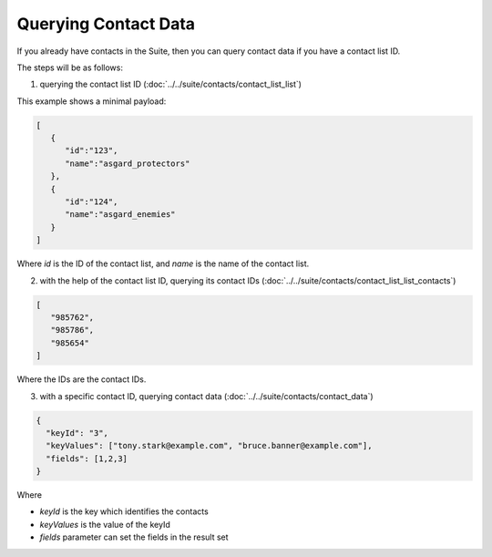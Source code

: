 Querying Contact Data
=====================

If you already have contacts in the Suite, then you can query contact data if you have a contact list ID.

The steps will be as follows:

1. querying the contact list ID (:doc:`../../suite/contacts/contact_list_list`)

This example shows a minimal payload:

.. code-block:: json

   [
      {
         "id":"123",
         "name":"asgard_protectors"
      },
      {
         "id":"124",
         "name":"asgard_enemies"
      }
   ]

Where *id* is the ID of the contact list, and *name* is the name of the contact list.

2. with the help of the contact list ID, querying its contact IDs (:doc:`../../suite/contacts/contact_list_list_contacts`)

.. code-block:: json

   [
      "985762",
      "985786",
      "985654"
   ]

Where the IDs are the contact IDs.

3. with a specific contact ID, querying contact data (:doc:`../../suite/contacts/contact_data`)

.. code-block:: json

   {
     "keyId": "3",
     "keyValues": ["tony.stark@example.com", "bruce.banner@example.com"],
     "fields": [1,2,3]
   }

Where

* *keyId* is the key which identifies the contacts
* *keyValues* is the value of the keyId
* *fields* parameter can set the fields in the result set
